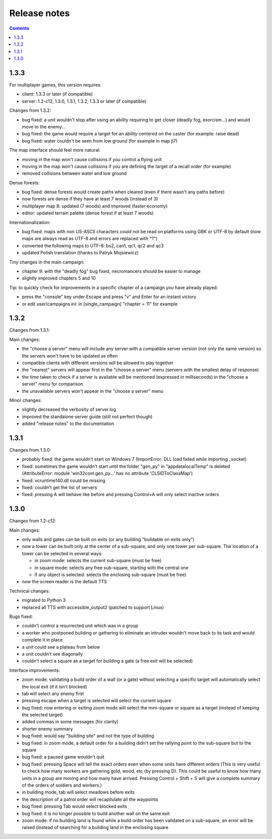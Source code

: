 Release notes
=============

.. contents::

1.3.3
-----

For multiplayer games, this version requires:

- client: 1.3.3 or later (if compatible)
- server: 1.2-c12, 1.3.0, 1.3.1, 1.3.2, 1.3.3 or later (if compatible)

Changes from 1.3.2:

- bug fixed: a unit wouldn't stop after using an ability requiring to get closer (deadly fog, exorcism...) and would move to the enemy...
- bug fixed: the game would require a target for an ability centered on the caster (for example: raise dead)
- bug fixed: water couldn't be seen from low ground (for example in map jl7)

The map interface should feel more natural:

- moving in the map won't cause collisions if you control a flying unit
- moving in the map won't cause collisions if you are defining the target of a recall order (for example)
- removed collisions between water and low ground

Dense forests:

- bug fixed: dense forests would create paths when cleared (even if there wasn't any paths before)
- now forests are dense if they have at least 7 woods (instead of 3)
- multiplayer map 8: updated (7 woods) and improved (faster economy)
- editor: updated terrain palette (dense forest if at least 7 woods)

Internationalization:

- bug fixed: maps with non US-ASCII characters could not be read on platforms using GBK or UTF-8 by default (now maps are always read as UTF-8 and errors are replaced with "?")
- converted the following maps to UTF-8: bs2, can1, qc1, qc2 and qc3
- updated Polish translation (thanks to Patryk Mojsiewicz)

Tiny changes in the main campaign:

- chapter 9: with the "deadly fog" bug fixed, necromancers should be easier to manage
- slightly improved chapters 5 and 10

Tip: to quickly check for improvements in a specific chapter of a campaign you have already played:

- press the "console" key under Escape and press "v" and Enter for an instant victory
- or edit user/campaigns.ini: in [single_campaign] "chapter = 11" for example


1.3.2
-----

Changes from 1.3.1:

Main changes:

- the "choose a server" menu will include any server with a compatible server version (not only the same version) so the servers won't have to be updated as often
- compatible clients with different versions will be allowed to play together
- the "nearest" servers will appear first in the "choose a server" menu (servers with the smallest delay of response)
- the time taken to check if a server is available will be mentioned (expressed in milliseconds) in the "choose a server" menu for comparison
- the unavailable servers won't appear in the "choose a server" menu

Minor changes:

- slightly decreased the verbosity of server.log
- improved the standalone server guide (still not perfect though)
- added "release notes" to the documentation

1.3.1
-----

Changes from 1.3.0:

- probably fixed: the game wouldn't start on Windows 7 (ImportError: DLL load failed while importing _socket)
- fixed: sometimes the game wouldn't start until the folder "gen_py" in "appdata\local\Temp" is deleted (AttributeError: module 'win32com.gen_py...' has no attribute 'CLSIDToClassMap')
- fixed: vcruntime140.dll could be missing
- fixed: couldn't get the list of servers
- fixed: pressing A will behave like before and pressing Control+A will only select inactive orders

1.3.0
-----

Changes from 1.2-c12:

Main changes:

- only walls and gates can be built on exits (or any building "buildable on exits only")
- now a tower can be built only at the center of a sub-square, and only one tower per sub-square. The location of a tower can be selected in several ways:

  - in zoom mode: selects the current sub-square (must be free)
  - in square mode: selects any free sub-square, starting with the central one
  - if any object is selected: selects the enclosing sub-square (must be free)

- now the screen reader is the default TTS

Technical changes:

- migrated to Python 3
- replaced all TTS with accessible_output2 (patched to support Linux)

Bugs fixed:

- couldn't control a resurrected unit which was in a group
- a worker who postponed building or gathering to eliminate an intruder wouldn't move back to its task and would complete it in place
- a unit could see a plateau from below
- a unit couldn't see diagonally
- couldn't select a square as a target for building a gate (a free exit will be selected)

Interface improvements:

- zoom mode: validating a build order of a wall (or a gate) without selecting a specific target will automatically select the local exit (if it isn't blocked)
- tab will select any enemy first
- pressing escape when a target is selected will select the current square
- bug fixed: now entering or exiting zoom mode will select the mini-square or square as a target (instead of keeping the selected target)
- added commas in some messages (for clarity)
- shorter enemy summary
- bug fixed: would say "building site" and not the type of building
- bug fixed: in zoom mode, a default order for a building didn't set the rallying point to the sub-square but to the square
- bug fixed: a paused game wouldn't quit
- bug fixed: pressing Space will tell the exact orders even when some units have different orders (This is very useful to check how many workers are gathering gold, wood, etc (by pressing D). This could be useful to know how many units in a group are moving and how many have arrived. Pressing Control + Shift + S will give a complete summary of the orders of soldiers and workers.)
- in building mode, tab will select meadows before exits
- the description of a patrol order will recapitulate all the waypoints
- bug fixed: pressing Tab would select blocked exits
- bug fixed: it is no longer possible to build another wall on the same exit
- zoom mode: if no building land is found while a build order has been validated on a sub-square, an error will be raised (instead of searching for a building land in the enclosing square